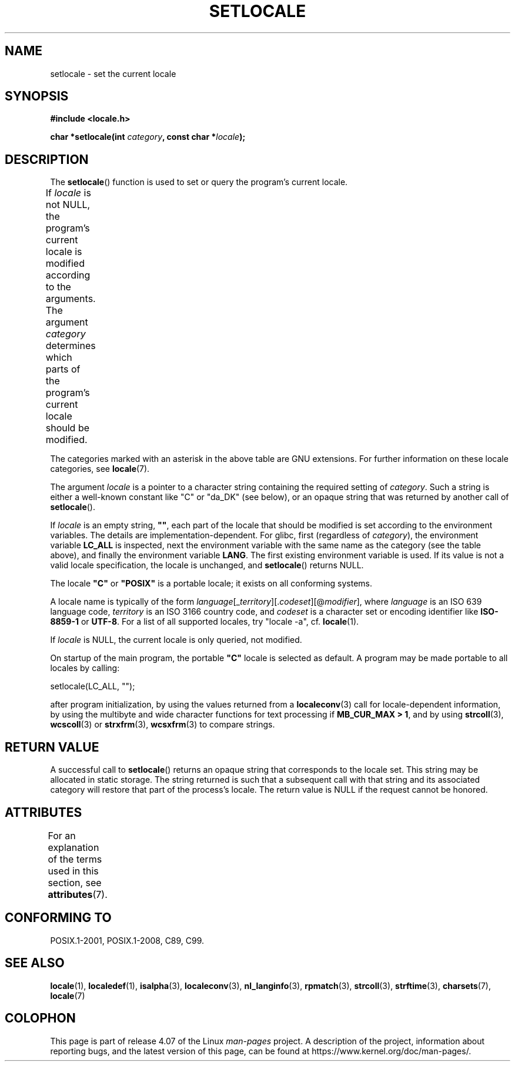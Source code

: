 .\" Copyright (c) 1993 by Thomas Koenig (ig25@rz.uni-karlsruhe.de)
.\" and Copyright 1999 by Bruno Haible (haible@clisp.cons.org)
.\"
.\" %%%LICENSE_START(VERBATIM)
.\" Permission is granted to make and distribute verbatim copies of this
.\" manual provided the copyright notice and this permission notice are
.\" preserved on all copies.
.\"
.\" Permission is granted to copy and distribute modified versions of this
.\" manual under the conditions for verbatim copying, provided that the
.\" entire resulting derived work is distributed under the terms of a
.\" permission notice identical to this one.
.\"
.\" Since the Linux kernel and libraries are constantly changing, this
.\" manual page may be incorrect or out-of-date.  The author(s) assume no
.\" responsibility for errors or omissions, or for damages resulting from
.\" the use of the information contained herein.  The author(s) may not
.\" have taken the same level of care in the production of this manual,
.\" which is licensed free of charge, as they might when working
.\" professionally.
.\"
.\" Formatted or processed versions of this manual, if unaccompanied by
.\" the source, must acknowledge the copyright and authors of this work.
.\" %%%LICENSE_END
.\"
.\" Modified Sat Jul 24 18:20:12 1993 by Rik Faith (faith@cs.unc.edu)
.\" Modified Tue Jul 15 16:49:10 1997 by Andries Brouwer (aeb@cwi.nl)
.\" Modified Sun Jul  4 14:52:16 1999 by Bruno Haible (haible@clisp.cons.org)
.\" Modified Tue Aug 24 17:11:01 1999 by Andries Brouwer (aeb@cwi.nl)
.\" Modified Tue Feb  6 03:31:55 2001 by Andries Brouwer (aeb@cwi.nl)
.\"
.TH SETLOCALE 3  2015-08-08 "GNU" "Linux Programmer's Manual"
.SH NAME
setlocale \- set the current locale
.SH SYNOPSIS
.nf
.B #include <locale.h>
.sp
.BI "char *setlocale(int " category ", const char *" locale );
.fi
.SH DESCRIPTION
The
.BR setlocale ()
function is used to set or query the program's current locale.
.PP
If
.I locale
is not NULL,
the program's current locale is modified according to the arguments.
The argument
.I category
determines which parts of the program's current locale should be modified.
.TS
lB lB
lB l.
Category	Governs
LC_ALL	All of the locale
LC_ADDRESS	T{
Formatting of addresses and
.br
geography-related items (*)
T}
LC_COLLATE	String collation
LC_CTYPE	Character classification
LC_IDENTIFICATION	Metadata describing the locale (*)
LC_MEASUREMENT	T{
Settings related to measurements
.br
(metric versus US customary) (*)
T}
LC_MESSAGES	Localizable natural-language messages
LC_MONETARY	Formatting of monetary values
LC_NAME	Formatting of salutations for persons (*)
LC_NUMERIC	Formatting of nonmonetary numeric values
LC_PAPER	Settings related to the standard paper size (*)
LC_TELEPHONE	Formats to be used with telephone services (*)
LC_TIME	Formatting of date and time values
.TE
.PP
The categories marked with an asterisk in the above table
are GNU extensions.
For further information on these locale categories, see
.BR locale (7).
.PP
The argument
.I locale
is a pointer to a character string containing the
required setting of
.IR category .
Such a string is either a well-known constant like "C" or "da_DK"
(see below), or an opaque string that was returned by another call of
.BR setlocale ().
.PP
If
.I locale
is an empty string,
.BR """""" ,
each part of the locale that should be modified is set according to the
environment variables.
The details are implementation-dependent.
For glibc, first (regardless of
.IR category ),
the environment variable
.B LC_ALL
is inspected,
next the environment variable with the same name as the category
(see the table above),
and finally the environment variable
.BR LANG .
The first existing environment variable is used.
If its value is not a valid locale specification, the locale
is unchanged, and
.BR setlocale ()
returns NULL.
.PP
The locale
.B """C"""
or
.B """POSIX"""
is a portable locale;
it exists on all conforming systems.
.PP
A locale name is typically of the form
.IR language "[_" territory "][." codeset "][@" modifier "],"
where
.I language
is an ISO 639 language code,
.I territory
is an ISO 3166 country code, and
.I codeset
is a character set or encoding identifier like
.B "ISO-8859-1"
or
.BR "UTF-8" .
For a list of all supported locales, try "locale \-a", cf.\&
.BR locale (1).
.PP
If
.I locale
is NULL, the current locale is only queried, not modified.
.PP
On startup of the main program, the portable
.B """C"""
locale is selected as default.
A program may be made portable to all locales by calling:
.nf

    setlocale(LC_ALL, "");

.fi
after program initialization, by using the values returned
from a
.BR localeconv (3)
call
for locale-dependent information, by using the multibyte and wide
character functions for text processing if
.BR "MB_CUR_MAX > 1" ,
and by using
.BR strcoll (3),
.BR wcscoll (3)
or
.BR strxfrm (3),
.BR wcsxfrm (3)
to compare strings.
.SH RETURN VALUE
A successful call to
.BR setlocale ()
returns an opaque string that corresponds to the locale set.
This string may be allocated in static storage.
The string returned is such that a subsequent call with that string
and its associated category will restore that part of the process's
locale.
The return value is NULL if the request cannot be honored.
.SH ATTRIBUTES
For an explanation of the terms used in this section, see
.BR attributes (7).
.TS
allbox;
lb lb lbw26
l l l.
Interface	Attribute	Value
T{
.BR setlocale ()
T}	Thread safety	MT-Unsafe const:locale env
.TE

.SH CONFORMING TO
POSIX.1-2001, POSIX.1-2008, C89, C99.
.SH SEE ALSO
.BR locale (1),
.BR localedef (1),
.BR isalpha (3),
.BR localeconv (3),
.BR nl_langinfo (3),
.BR rpmatch (3),
.BR strcoll (3),
.BR strftime (3),
.BR charsets (7),
.BR locale (7)
.SH COLOPHON
This page is part of release 4.07 of the Linux
.I man-pages
project.
A description of the project,
information about reporting bugs,
and the latest version of this page,
can be found at
\%https://www.kernel.org/doc/man\-pages/.

